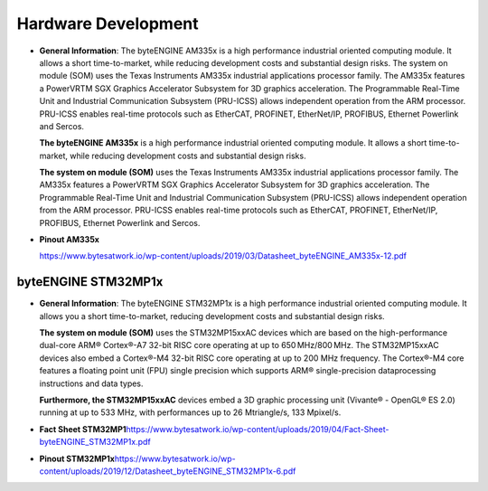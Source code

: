 ********************
Hardware Development
********************
-  **General Information**: The byteENGINE AM335x is a high performance
   industrial oriented computing module. It allows a short
   time-to-market, while reducing development costs and substantial
   design risks. The system on module (SOM) uses the Texas Instruments
   AM335x industrial applications processor family. The AM335x features
   a PowerVRTM SGX Graphics Accelerator Subsystem for 3D graphics
   acceleration. The Programmable Real-Time Unit and Industrial
   Communication Subsystem (PRU-ICSS) allows independent operation from
   the ARM processor. PRU-ICSS enables real-time protocols such as
   EtherCAT, PROFINET, EtherNet/IP, PROFIBUS, Ethernet Powerlink and
   Sercos.

   **The byteENGINE AM335x** is a high performance industrial oriented
   computing module. It allows a short time-to-market, while reducing
   development costs and substantial design risks.

   **The system on module (SOM)** uses the Texas Instruments AM335x
   industrial applications processor family. The AM335x features a
   PowerVRTM SGX Graphics Accelerator Subsystem for 3D graphics
   acceleration. The Programmable Real-Time Unit and Industrial
   Communication Subsystem (PRU-ICSS) allows independent operation from
   the ARM processor. PRU-ICSS enables real-time protocols such as
   EtherCAT, PROFINET, EtherNet/IP, PROFIBUS, Ethernet Powerlink and
   Sercos.

-  **Pinout AM335x**\

   `https://www.bytesatwork.io/wp-content/uploads/2019/03/Datasheet_byteENGINE_AM335x-12.pdf`_

byteENGINE STM32MP1x
~~~~~~~~~~~~~~~~~~~~

-  **General Information**: The byteENGINE STM32MP1x is a high
   performance industrial oriented computing module. It allows you a
   short time-to-market, reducing development costs and substantial
   design risks.

   **The system on module (SOM)** uses the STM32MP15xxAC devices which
   are based on the high-performance dual-core ARM® Cortex®-A7 32-bit
   RISC core operating at up to 650 MHz/800 MHz. The STM32MP15xxAC
   devices also embed a Cortex®-M4 32-bit RISC core operating at up to
   200 MHz frequency. The Cortex®-M4 core features a floating point unit
   (FPU) single precision which supports ARM® single-precision
   dataprocessing instructions and data types.

   **Furthermore, the STM32MP15xxAC** devices embed a 3D graphic
   processing unit (Vivante® - OpenGL® ES 2.0) running at up to 533 MHz,
   with performances up to 26 Mtriangle/s, 133 Mpixel/s.

-  **Fact Sheet
   STM32MP1**\
   `https://www.bytesatwork.io/wp-content/uploads/2019/04/Fact-Sheet-byteENGINE_STM32MP1x.pdf`_

-  **Pinout
   STM32MP1x**\
   `https://www.bytesatwork.io/wp-content/uploads/2019/12/Datasheet_byteENGINE_STM32MP1x-6.pdf`_

.. _`https://www.bytesatwork.io/wp-content/uploads/2019/03/Datasheet_byteENGINE_AM335x-12.pdf`: https://www.bytesatwork.io/wp-content/uploads/2019/03/Datasheet_byteENGINE_AM335x-12.pdf
.. _`https://www.bytesatwork.io/wp-content/uploads/2019/04/Fact-Sheet-byteENGINE_STM32MP1x.pdf`: https://www.bytesatwork.io/wp-content/uploads/2019/04/Fact-Sheet-byteENGINE_STM32MP1x.pdf
.. _`https://www.bytesatwork.io/wp-content/uploads/2019/12/Datasheet_byteENGINE_STM32MP1x-6.pdf`: https://www.bytesatwork.io/wp-content/uploads/2019/12/Datasheet_byteENGINE_STM32MP1x-6.pdf
